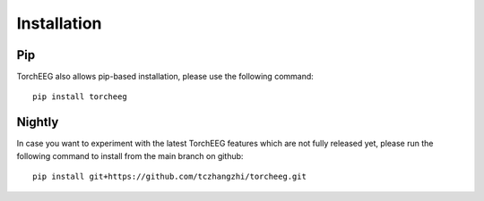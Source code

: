 Installation
====================================

Pip
~~~

TorchEEG also allows pip-based installation, please use the following
command:

::

   pip install torcheeg

Nightly
~~~~~~~

In case you want to experiment with the latest TorchEEG features which
are not fully released yet, please run the following command to install
from the main branch on github:

::

   pip install git+https://github.com/tczhangzhi/torcheeg.git

